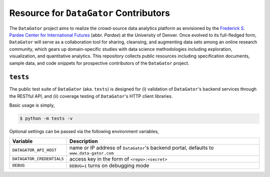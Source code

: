 Resource for ``DataGator`` Contributors
---------------------------------------

The ``DataGator`` project aims to realize the crowd-source data analytics platform as envisioned by the `Frederick S. Pardee Center for International Futures <http://pardee.du.edu>`_ (abbr. `Pardee`) at the University of Denver.
Once evolved to its full-fledged form, ``DataGator`` will serve as a collaboration tool for sharing, cleansing, and augmenting data sets among an online research community, which gears up domain-specific studies with data science methodologies including exploration, visualization, and quantitative analytics.
This repository collects public resources including specification documents, sample data, and code snippets for prospective contributors of the ``DataGator`` project.


``tests``
~~~~~~~~~

.. image:: https://travis-ci.org/liuyu81/datagator-contrib.svg?branch=master
   :target: https://travis-ci.org/liuyu81/datagator-contrib
   :alt: Build Status

The public test suite of ``DataGator`` (aka. ``tests``) is designed for (i) validation of ``DataGator``'s backend services through the RESTful API, and (ii) coverage testing of ``DataGator``'s HTTP client libraries.

Basic usage is simply,

.. code-block:: bash

    $ python -m tests -v

Optional settings can be passed via the following environment variables,

+---------------------------+--------------------------------------------------+
| **Variable**              | **Description**                                  |
+---------------------------+--------------------------------------------------+
| ``DATAGATOR_API_HOST``    | name or IP address of ``DataGator``'s backend    |
|                           | portal, defaults to ``www.data-gator.com``       |
+---------------------------+--------------------------------------------------+
| ``DATAGATOR_CREDENTIALS`` | access key in the form of ``<repo>:<secret>``    |
+---------------------------+--------------------------------------------------+
| ``DEBUG``                 | ``DEBUG=1`` turns on debugging mode              |
+---------------------------+--------------------------------------------------+
